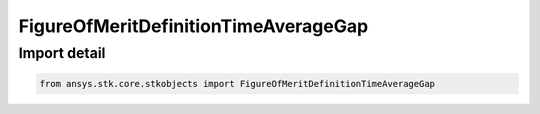 FigureOfMeritDefinitionTimeAverageGap
=====================================

.. py:class:: ansys.stk.core.stkobjects.FigureOfMeritDefinitionTimeAverageGap

   Bases: :py:class:`~ansys.stk.core.stkobjects.IFigureOfMeritDefinition`

   Time Average Gap Figure of Merit.

.. py:currentmodule:: FigureOfMeritDefinitionTimeAverageGap


Import detail
-------------

.. code-block:: python

    from ansys.stk.core.stkobjects import FigureOfMeritDefinitionTimeAverageGap



